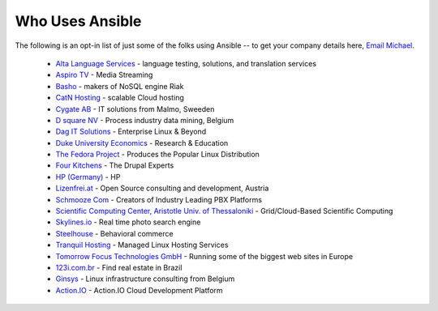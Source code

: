 .. _who_uses_ansible:

Who Uses Ansible
================

The following is an opt-in list of just some of the folks using Ansible -- to get your company details here, `Email Michael <mailto:michael.dehaan@gmail.com>`_.

    * `Alta Language Services <http://www.altalang.com>`_ - language testing, solutions, and translation services
    * `Aspiro TV <http://www.aspiro.com/en/TV/>`_ - Media Streaming
    * `Basho <http://basho.com>`_ - makers of NoSQL engine Riak
    * `CatN Hosting <http://catn.com>`_ - scalable Cloud hosting
    * `Cygate AB <http://cygate.se>`_ - IT solutions from Malmo, Sweeden
    * `D square NV <http://dsquare.be>`_ - Process industry data mining, Belgium
    * `Dag IT Solutions  <http://dagit.net>`_ - Enterprise Linux & Beyond
    * `Duke University Economics <http://duke.edu>`_ - Research & Education
    * `The Fedora Project <http://fedoraproject.org>`_ - Produces the Popular Linux Distribution
    * `Four Kitchens <http://fourkitchens.com>`_ - The Drupal Experts
    * `HP (Germany) <http://hp.com>`_ - HP
    * `Lizenfrei.at <http://lizenzfrei.at/>`_ - Open Source consulting and development, Austria
    * `Schmooze Com <http://www.schmoozecom.com/>`_ - Creators of Industry Leading PBX Platforms
    * `Scientific Computing Center, Aristotle Univ. of Thessaloniki <http://www.grid.auth.gr/en/>`_ - Grid/Cloud-Based Scientific Computing
    * `Skylines.io <http://skylines.io>`_ - Real time photo search engine
    * `Steelhouse <http://steelhouse.com>`_ - Behavioral commerce
    * `Tranquil Hosting <http://tranquilhosting.com>`_ - Managed Linux Hosting Services
    * `Tomorrow Focus Technologies GmbH <http://www.t-f-t.net/>`_ - Running some of the biggest web sites in Europe
    * `123i.com.br <http://123i.com.br>`_ - Find real estate in Brazil
    * `Ginsys <http://ginsys.eu/>`_ - Linux infrastructure consulting from Belgium
    * `Action.IO <http://www.action.io/>`_ - Action.IO Cloud Development Platform

